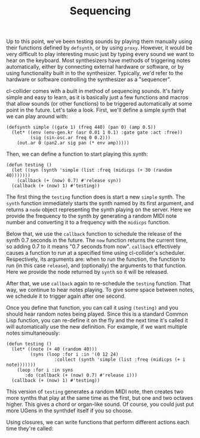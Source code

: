 #+TITLE: Sequencing

Up to this point, we've been testing sounds by playing them manually using their functions defined by ~defsynth~, or by using ~proxy~. However, it would be very difficult to play interesting music just by typing every sound we want to hear on the keyboard. Most synthesizers have methods of triggering notes automatically, either by connecting external hardware or software, or by using functionality built in to the synthesizer. Typically, we'd refer to the hardware or software controlling the synthesizer as a "sequencer".

cl-collider comes with a built in method of sequencing sounds. It's fairly simple and easy to learn, as it is basically just a few functions and macros that allow sounds (or other functions) to be triggered automatically at some point in the future. Let's take a look. First, we'll define a simple synth that we can play around with:

#+BEGIN_SRC common-lisp
(defsynth simple ((gate 1) (freq 440) (pan 0) (amp 0.5))
  (let* ((env (env-gen.kr (asr 0.01 1 0.1) :gate gate :act :free))
         (sig (sin-osc.ar freq 0 0.2)))
    (out.ar 0 (pan2.ar sig pan (* env amp)))))
#+END_SRC

Then, we can define a function to start playing this synth:

#+BEGIN_SRC common-lisp
(defun testing ()
  (let ((syn (synth 'simple (list :freq (midicps (+ 30 (random 40)))))))
    (callback (+ (now) 0.7) #'release syn))
  (callback (+ (now) 1) #'testing))
#+END_SRC

The first thing the ~testing~ function does is start a new ~simple~ synth. The ~synth~ function immediately starts the synth named by its first argument, and returns a ~node~ object representing the synth playing on the server. Here we provide the frequency to the synth by generating a random MIDI note number and converting it to a frequency with the ~midicps~ function.

Below that, we use the ~callback~ function to schedule the release of the synth 0.7 seconds in the future. The ~now~ function returns the current time, so adding 0.7 to it means "0.7 seconds from now". ~callback~ effectively causes a function to run at a specified time using cl-collider's scheduler. Respectively, its arguments are: when to run the function, the function to run (in this case ~release~), and (optionally) the arguments to that function. Here we provide the node returned by ~synth~ so it will be released.

After that, we use ~callback~ again to re-schedule the ~testing~ function. That way, we continue to hear notes playing. To give some space between notes, we schedule it to trigger again after one second.

Once you define that function, you can call it using ~(testing)~ and you should hear random notes being played. Since this is a standard Common Lisp function, you can re-define it on the fly and the next time it's called it will automatically use the new definition. For example, if we want multiple notes simultaneously:

#+BEGIN_SRC common-lisp
(defun testing ()
  (let* ((note (+ 40 (random 40)))
         (syns (loop :for i :in '(0 12 24)
                  :collect (synth 'simple (list :freq (midicps (+ i note)))))))
    (loop :for i :in syns
       :do (callback (+ (now) 0.7) #'release i)))
  (callback (+ (now) 1) #'testing))
#+END_SRC

This version of ~testing~ generates a random MIDI note, then creates two more synths that play at the same time as the first, but one and two octaves higher. This gives a chord or organ-like sound. Of course, you could just put more UGens in the synthdef itself if you so choose.

Using closures, we can write functions that perform different actions each time they're called:

#+BEGIN_SRC 

#+END_SRC
